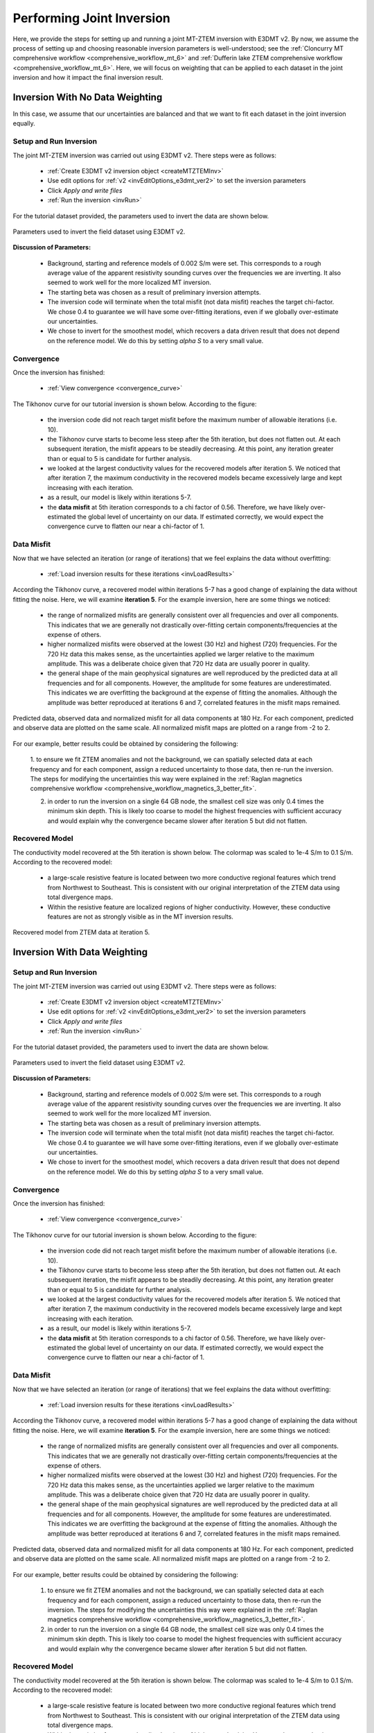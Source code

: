 .. _comprehensive_workflow_mt_ztem_8:

Performing Joint Inversion
==========================

Here, we provide the steps for setting up and running a joint MT-ZTEM inversion with E3DMT v2. By now, we assume the process of setting up and choosing reasonable inversion parameters is well-understood; see the :ref:`Cloncurry MT comprehensive workflow <comprehensive_workflow_mt_6>` and :ref:`Dufferin lake ZTEM comprehensive workflow <comprehensive_workflow_mt_6>`. Here, we will focus on weighting that can be applied to each dataset in the joint inversion and how it impact the final inversion result.


Inversion With No Data Weighting
--------------------------------

In this case, we assume that our uncertainties are balanced and that we want to fit each dataset in the joint inversion equally.

Setup and Run Inversion
^^^^^^^^^^^^^^^^^^^^^^^

The joint MT-ZTEM inversion was carried out using E3DMT v2. There steps were as follows: 

    - :ref:`Create E3DMT v2 inversion object <createMTZTEMInv>`
    - Use edit options for :ref:`v2 <invEditOptions_e3dmt_ver2>` to set the inversion parameters
    - Click *Apply and write files*
    - :ref:`Run the inversion <invRun>`

For the tutorial dataset provided, the parameters used to invert the data are shown below.

.. figure:: images/inv_parameters_joint.png
    :align: center
    :width: 700

    Parameters used to invert the field dataset using E3DMT v2.


**Discussion of Parameters:**

    - Background, starting and reference models of 0.002 S/m were set. This corresponds to a rough average value of the apparent resistivity sounding curves over the frequencies we are inverting. It also seemed to work well for the more localized MT inversion.
    - The starting beta was chosen as a result of preliminary inversion attempts.
    - The inversion code will terminate when the total misfit (not data misfit) reaches the target chi-factor. We chose 0.4 to guarantee we will have some over-fitting iterations, even if we globally over-estimate our uncertainties.
    - We chose to invert for the smoothest model, which recovers a data driven result that does not depend on the reference model. We do this by setting *alpha S* to a very small value.


Convergence
^^^^^^^^^^^

Once the inversion has finished:

    - :ref:`View convergence <convergence_curve>`

The Tikhonov curve for our tutorial inversion is shown below. According to the figure:

    - the inversion code did not reach target misfit before the maximum number of allowable iterations (i.e. 10).
    - the Tikhonov curve starts to become less steep after the 5th iteration, but does not flatten out. At each subsequent iteration, the misfit appears to be steadily decreasing. At this point, any iteration greater than or equal to 5 is candidate for further analysis.
    - we looked at the largest conductivity values for the recovered models after iteration 5. We noticed that after iteration 7, the maximum conductivity in the recovered models became excessively large and kept increasing with each iteration.
    - as a result, our model is likely within iterations 5-7. 
    - the **data misfit** at 5th iteration corresponds to a chi factor of 0.56. Therefore, we have likely over-estimated the global level of uncertainty on our data. If estimated correctly, we would expect the convergence curve to flatten our near a chi-factor of 1.

.. figure:: images/convergence_joint_002.PNG
    :align: center
    :width: 700

Data Misfit
^^^^^^^^^^^

Now that we have selected an iteration (or range of iterations) that we feel explains the data without overfitting:

    - :ref:`Load inversion results for these iterations <invLoadResults>`

According the Tikhonov curve, a recovered model within iterations 5-7 has a good change of explaining the data without fitting the noise. Here, we will examine **iteration 5**. For the example inversion, here are some things we noticed:

    - the range of normalized misfits are generally consistent over all frequencies and over all components. This indicates that we are generally not drastically over-fitting certain components/frequencies at the expense of others.
    - higher normalized misfits were observed at the lowest (30 Hz) and highest (720) frequencies. For the 720 Hz data this makes sense, as the uncertainties applied we larger relative to the maximum amplitude. This was a deliberate choice given that 720 Hz data are usually poorer in quality.
    - the general shape of the main geophysical signatures are well reproduced by the predicted data at all frequencies and for all components. However, the amplitude for some features are underestimated. This indicates we are overfitting the background at the expense of fitting the anomalies. Although the amplitude was better reproduced at iterations 6 and 7, correlated features in the misfit maps remained.


.. figure:: images/misfit_joint.png
    :align: center
    :width: 700

    Predicted data, observed data and normalized misfit for all data components at 180 Hz. For each component, predicted and observe data are plotted on the same scale. All normalized misfit maps are plotted on a range from -2 to 2.


For our example, better results could be obtained by considering the following:

    1. to ensure we fit ZTEM anomalies and not the background, we can 
    spatially selected data at each frequency and for each component, assign a reduced uncertainty to those data, then re-run the inversion. The steps for modifying the uncertainties this way were explained in the :ref:`Raglan magnetics comprehensive workflow <comprehensive_workflow_magnetics_3_better_fit>`.

    2. in order to run the inversion on a single 64 GB node, the smallest cell size was only 0.4 times the minimum skin depth. This is likely too coarse to model the highest frequencies with sufficient accuracy and would explain why the convergence became slower after iteration 5 but did not flatten.


Recovered Model
^^^^^^^^^^^^^^^

The conductivity model recovered at the 5th iteration is shown below. The colormap was scaled to 1e-4 S/m to 0.1 S/m. According to the recovered model:

    - a large-scale resistive feature is located between two more conductive regional features which trend from Northwest to Southeast. This is consistent with our original interpretation of the ZTEM data using total divergence maps.
    - Within the resistive feature are localized regions of higher conductivity. However, these conductive features are not as strongly visible as in the MT inversion results.


.. figure:: images/model_joint_iter6.png
    :align: center
    :width: 700

    Recovered model from ZTEM data at iteration 5.



Inversion With Data Weighting
-----------------------------

Setup and Run Inversion
^^^^^^^^^^^^^^^^^^^^^^^

The joint MT-ZTEM inversion was carried out using E3DMT v2. There steps were as follows: 

    - :ref:`Create E3DMT v2 inversion object <createMTZTEMInv>`
    - Use edit options for :ref:`v2 <invEditOptions_e3dmt_ver2>` to set the inversion parameters
    - Click *Apply and write files*
    - :ref:`Run the inversion <invRun>`

For the tutorial dataset provided, the parameters used to invert the data are shown below.

.. figure:: images/inv_parameters_joint.png
    :align: center
    :width: 700

    Parameters used to invert the field dataset using E3DMT v2.


**Discussion of Parameters:**

    - Background, starting and reference models of 0.002 S/m were set. This corresponds to a rough average value of the apparent resistivity sounding curves over the frequencies we are inverting. It also seemed to work well for the more localized MT inversion.
    - The starting beta was chosen as a result of preliminary inversion attempts.
    - The inversion code will terminate when the total misfit (not data misfit) reaches the target chi-factor. We chose 0.4 to guarantee we will have some over-fitting iterations, even if we globally over-estimate our uncertainties.
    - We chose to invert for the smoothest model, which recovers a data driven result that does not depend on the reference model. We do this by setting *alpha S* to a very small value.


Convergence
^^^^^^^^^^^

Once the inversion has finished:

    - :ref:`View convergence <convergence_curve>`

The Tikhonov curve for our tutorial inversion is shown below. According to the figure:

    - the inversion code did not reach target misfit before the maximum number of allowable iterations (i.e. 10).
    - the Tikhonov curve starts to become less steep after the 5th iteration, but does not flatten out. At each subsequent iteration, the misfit appears to be steadily decreasing. At this point, any iteration greater than or equal to 5 is candidate for further analysis.
    - we looked at the largest conductivity values for the recovered models after iteration 5. We noticed that after iteration 7, the maximum conductivity in the recovered models became excessively large and kept increasing with each iteration.
    - as a result, our model is likely within iterations 5-7. 
    - the **data misfit** at 5th iteration corresponds to a chi factor of 0.56. Therefore, we have likely over-estimated the global level of uncertainty on our data. If estimated correctly, we would expect the convergence curve to flatten our near a chi-factor of 1.

.. figure:: images/convergence_joint_002_dweighted.PNG
    :align: center
    :width: 700

Data Misfit
^^^^^^^^^^^

Now that we have selected an iteration (or range of iterations) that we feel explains the data without overfitting:

    - :ref:`Load inversion results for these iterations <invLoadResults>`

According the Tikhonov curve, a recovered model within iterations 5-7 has a good change of explaining the data without fitting the noise. Here, we will examine **iteration 5**. For the example inversion, here are some things we noticed:

    - the range of normalized misfits are generally consistent over all frequencies and over all components. This indicates that we are generally not drastically over-fitting certain components/frequencies at the expense of others.
    - higher normalized misfits were observed at the lowest (30 Hz) and highest (720) frequencies. For the 720 Hz data this makes sense, as the uncertainties applied we larger relative to the maximum amplitude. This was a deliberate choice given that 720 Hz data are usually poorer in quality.
    - the general shape of the main geophysical signatures are well reproduced by the predicted data at all frequencies and for all components. However, the amplitude for some features are underestimated. This indicates we are overfitting the background at the expense of fitting the anomalies. Although the amplitude was better reproduced at iterations 6 and 7, correlated features in the misfit maps remained.


.. figure:: images/misfit_joint_dweighted.png
    :align: center
    :width: 700

    Predicted data, observed data and normalized misfit for all data components at 180 Hz. For each component, predicted and observe data are plotted on the same scale. All normalized misfit maps are plotted on a range from -2 to 2.


For our example, better results could be obtained by considering the following:

    1. to ensure we fit ZTEM anomalies and not the background, we can spatially selected data at each frequency and for each component, assign a reduced uncertainty to those data, then re-run the inversion. The steps for modifying the uncertainties this way were explained in the :ref:`Raglan magnetics comprehensive workflow <comprehensive_workflow_magnetics_3_better_fit>`.

    2. in order to run the inversion on a single 64 GB node, the smallest cell size was only 0.4 times the minimum skin depth. This is likely too coarse to model the highest frequencies with sufficient accuracy and would explain why the convergence became slower after iteration 5 but did not flatten.


Recovered Model
^^^^^^^^^^^^^^^

The conductivity model recovered at the 5th iteration is shown below. The colormap was scaled to 1e-4 S/m to 0.1 S/m. According to the recovered model:

    - a large-scale resistive feature is located between two more conductive regional features which trend from Northwest to Southeast. This is consistent with our original interpretation of the ZTEM data using total divergence maps.
    - Within the resistive feature are localized regions of higher conductivity. However, these conductive features are not as strongly visible as in the MT inversion results.


.. figure:: images/model_joint_iter6_dweighted.png
    :align: center
    :width: 700

    Recovered model from ZTEM data at iteration 5.



Comparison of All Inversions
----------------------------



.. figure:: images/model_comparison.png
    :align: center
    :width: 700




